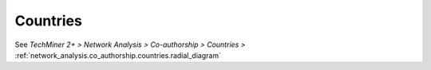 Countries
^^^^^^^^^^^^^^^^^^^^^^^^^^^^^^^^^^^^^^^^^^^^^^^^^^^^^^^^^^^^^^^^^^^^^^^^^^^^^^^^^^^^^^^^^

See  `TechMiner 2+ > Network Analysis > Co-authorship > Countries >` :ref:`network_analysis.co_authorship.countries.radial_diagram`
